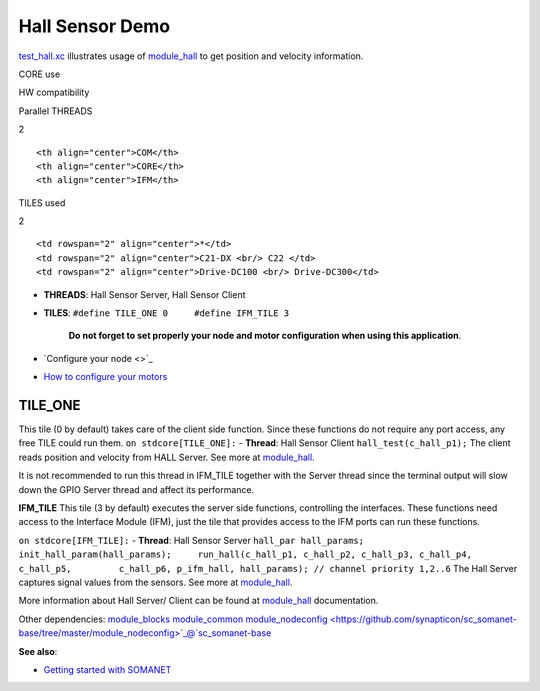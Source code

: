 Hall Sensor Demo
================

`test\_hall.xc <https://github.com/synapticon/sc_sncn_motorctrl_sin/blob/master/test_hall/src/test_hall.xc>`_
illustrates usage of
`module\_hall <https://github.com/synapticon/sc_sncn_motorctrl_sin/tree/master/module_hall>`_
to get position and velocity information.

.. raw:: html

   <table align="center" cellpadding="5" width="80%">
   <tr>
       <th colspan="2">

CORE use

.. raw:: html

   </th>
       <td rowspan="3" width="1px"></td>
       <th colspan="3">

HW compatibility

.. raw:: html

   </th>
   </tr>
   <tr>
       <td>

Parallel THREADS

.. raw:: html

   </td>
       <td width="30px" align="center"> 

2

.. raw:: html

   </td>

::

    <th align="center">COM</th>
    <th align="center">CORE</th>
    <th align="center">IFM</th>

.. raw:: html

   </tr>
   <tr>
       <td>

TILES used

.. raw:: html

   </td>
       <td width="30px" align="center"> 

2

.. raw:: html

   </td>

::

    <td rowspan="2" align="center">*</td>
    <td rowspan="2" align="center">C21-DX <br/> C22 </td>
    <td rowspan="2" align="center">Drive-DC100 <br/> Drive-DC300</td>

.. raw:: html

   </tr>
   </table>

-  **THREADS**: Hall Sensor Server, Hall Sensor Client
-  **TILES**: ``#define TILE_ONE 0     #define IFM_TILE 3``

    **Do not forget to set properly your node and motor configuration
    when using this application**.

-  `Configure your node <>`_
-  `How to configure your
   motors <https://github.com/synapticon/sc_sncn_motorctrl_sin/blob/master/howto/HOW_TO_CONFIGURE_MOTORS.md>`_

**TILE\_ONE**
~~~~~~~~~~~~~

This tile (0 by default) takes care of the client side function. Since
these functions do not require any port access, any free TILE could run
them. ``on stdcore[TILE_ONE]:`` - **Thread**: Hall Sensor Client
``hall_test(c_hall_p1);`` The client reads position and velocity from
HALL Server. See more at
`module\_hall <https://github.com/synapticon/sc_sncn_motorctrl_sin/tree/master/module_hall>`_.

It is not recommended to run this thread in IFM\_TILE together with the
Server thread since the terminal output will slow down the GPIO Server
thread and affect its performance.

**IFM\_TILE** This tile (3 by default) executes the server side
functions, controlling the interfaces. These functions need access to
the Interface Module (IFM), just the tile that provides access to the
IFM ports can run these functions.

``on stdcore[IFM_TILE]:`` - **Thread**: Hall Sensor Server
``hall_par hall_params;     init_hall_param(hall_params);     run_hall(c_hall_p1, c_hall_p2, c_hall_p3, c_hall_p4, c_hall_p5,         c_hall_p6, p_ifm_hall, hall_params); // channel priority 1,2..6``
The Hall Server captures signal values from the sensors. See more at
`module\_hall <https://github.com/synapticon/sc_sncn_motorctrl_sin/tree/master/module_hall>`_.

More information about Hall Server/ Client can be found at
`module\_hall <https://github.com/synapticon/sc_sncn_motorctrl_sin/tree/master/module_hall>`_
documentation.

Other dependencies:
`module\_blocks <https://github.com/synapticon/sc_sncn_motorctrl_sin/tree/master/module_blocks>`_
`module\_common <https://github.com/synapticon/sc_sncn_motorctrl_sin/tree/master/module_common>`_
`module\_nodeconfig <https://github.com/synapticon/sc_somanet-base/tree/master/module_nodeconfig>`_@`sc\_somanet-base <https://github.com/synapticon/sc_somanet-base>`_

**See also**:

-  `Getting started with
   SOMANET <http://doc.synapticon.com/wiki/index.php/Category:Getting_Started_with_SOMANET>`_

